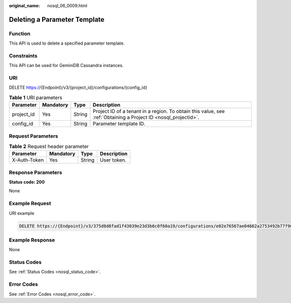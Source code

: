 :original_name: nosql_06_0009.html

.. _nosql_06_0009:

Deleting a Parameter Template
=============================

Function
--------

This API is used to delete a specified parameter template.

Constraints
-----------

This API can be used for GeminiDB Cassandra instances.

URI
---

DELETE https://{Endpoint}/v3/{project_id}/configurations/{config_id}

.. table:: **Table 1** URI parameters

   +------------+-----------+--------+----------------------------------------------------------------------------------------------------------------+
   | Parameter  | Mandatory | Type   | Description                                                                                                    |
   +============+===========+========+================================================================================================================+
   | project_id | Yes       | String | Project ID of a tenant in a region. To obtain this value, see :ref:`Obtaining a Project ID <nosql_projectid>`. |
   +------------+-----------+--------+----------------------------------------------------------------------------------------------------------------+
   | config_id  | Yes       | String | Parameter template ID.                                                                                         |
   +------------+-----------+--------+----------------------------------------------------------------------------------------------------------------+

Request Parameters
------------------

.. table:: **Table 2** Request header parameter

   ============ ========= ====== ===========
   Parameter    Mandatory Type   Description
   ============ ========= ====== ===========
   X-Auth-Token Yes       String User token.
   ============ ========= ====== ===========

Response Parameters
-------------------

**Status code: 200**

None

Example Request
---------------

URI example

.. code-block:: text

   DELETE https://{Endpoint}/v3/375d8d8fad1f43039e23d3b6c0f60a19/configurations/e02e76567ae04662a2753492b77f965bpr06

Example Response
----------------

None

Status Codes
------------

See :ref:`Status Codes <nosql_status_code>`.

Error Codes
-----------

See :ref:`Error Codes <nosql_error_code>`.
